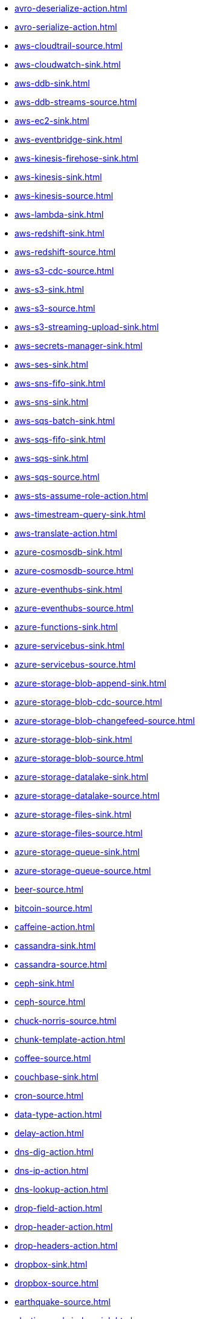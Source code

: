 // THIS FILE IS AUTOMATICALLY GENERATED: DO NOT EDIT
* xref:avro-deserialize-action.adoc[]
* xref:avro-serialize-action.adoc[]
* xref:aws-cloudtrail-source.adoc[]
* xref:aws-cloudwatch-sink.adoc[]
* xref:aws-ddb-sink.adoc[]
* xref:aws-ddb-streams-source.adoc[]
* xref:aws-ec2-sink.adoc[]
* xref:aws-eventbridge-sink.adoc[]
* xref:aws-kinesis-firehose-sink.adoc[]
* xref:aws-kinesis-sink.adoc[]
* xref:aws-kinesis-source.adoc[]
* xref:aws-lambda-sink.adoc[]
* xref:aws-redshift-sink.adoc[]
* xref:aws-redshift-source.adoc[]
* xref:aws-s3-cdc-source.adoc[]
* xref:aws-s3-sink.adoc[]
* xref:aws-s3-source.adoc[]
* xref:aws-s3-streaming-upload-sink.adoc[]
* xref:aws-secrets-manager-sink.adoc[]
* xref:aws-ses-sink.adoc[]
* xref:aws-sns-fifo-sink.adoc[]
* xref:aws-sns-sink.adoc[]
* xref:aws-sqs-batch-sink.adoc[]
* xref:aws-sqs-fifo-sink.adoc[]
* xref:aws-sqs-sink.adoc[]
* xref:aws-sqs-source.adoc[]
* xref:aws-sts-assume-role-action.adoc[]
* xref:aws-timestream-query-sink.adoc[]
* xref:aws-translate-action.adoc[]
* xref:azure-cosmosdb-sink.adoc[]
* xref:azure-cosmosdb-source.adoc[]
* xref:azure-eventhubs-sink.adoc[]
* xref:azure-eventhubs-source.adoc[]
* xref:azure-functions-sink.adoc[]
* xref:azure-servicebus-sink.adoc[]
* xref:azure-servicebus-source.adoc[]
* xref:azure-storage-blob-append-sink.adoc[]
* xref:azure-storage-blob-cdc-source.adoc[]
* xref:azure-storage-blob-changefeed-source.adoc[]
* xref:azure-storage-blob-sink.adoc[]
* xref:azure-storage-blob-source.adoc[]
* xref:azure-storage-datalake-sink.adoc[]
* xref:azure-storage-datalake-source.adoc[]
* xref:azure-storage-files-sink.adoc[]
* xref:azure-storage-files-source.adoc[]
* xref:azure-storage-queue-sink.adoc[]
* xref:azure-storage-queue-source.adoc[]
* xref:beer-source.adoc[]
* xref:bitcoin-source.adoc[]
* xref:caffeine-action.adoc[]
* xref:cassandra-sink.adoc[]
* xref:cassandra-source.adoc[]
* xref:ceph-sink.adoc[]
* xref:ceph-source.adoc[]
* xref:chuck-norris-source.adoc[]
* xref:chunk-template-action.adoc[]
* xref:coffee-source.adoc[]
* xref:couchbase-sink.adoc[]
* xref:cron-source.adoc[]
* xref:data-type-action.adoc[]
* xref:delay-action.adoc[]
* xref:dns-dig-action.adoc[]
* xref:dns-ip-action.adoc[]
* xref:dns-lookup-action.adoc[]
* xref:drop-field-action.adoc[]
* xref:drop-header-action.adoc[]
* xref:drop-headers-action.adoc[]
* xref:dropbox-sink.adoc[]
* xref:dropbox-source.adoc[]
* xref:earthquake-source.adoc[]
* xref:elasticsearch-index-sink.adoc[]
* xref:elasticsearch-search-source.adoc[]
* xref:exec-sink.adoc[]
* xref:extract-field-action.adoc[]
* xref:fhir-sink.adoc[]
* xref:fhir-source.adoc[]
* xref:file-watch-source.adoc[]
* xref:freemarker-template-action.adoc[]
* xref:ftp-sink.adoc[]
* xref:ftp-source.adoc[]
* xref:ftps-sink.adoc[]
* xref:ftps-source.adoc[]
* xref:github-commit-source.adoc[]
* xref:github-event-source.adoc[]
* xref:github-pullrequest-comment-source.adoc[]
* xref:github-pullrequest-source.adoc[]
* xref:github-tag-source.adoc[]
* xref:google-bigquery-sink.adoc[]
* xref:google-calendar-source.adoc[]
* xref:google-functions-sink.adoc[]
* xref:google-mail-source.adoc[]
* xref:google-pubsub-sink.adoc[]
* xref:google-pubsub-source.adoc[]
* xref:google-sheets-sink.adoc[]
* xref:google-sheets-source.adoc[]
* xref:google-storage-cdc-source.adoc[]
* xref:google-storage-sink.adoc[]
* xref:google-storage-source.adoc[]
* xref:graphql-sink.adoc[]
* xref:has-header-filter-action.adoc[]
* xref:header-matches-filter-action.adoc[]
* xref:hoist-field-action.adoc[]
* xref:http-secured-sink.adoc[]
* xref:http-secured-source.adoc[]
* xref:http-sink.adoc[]
* xref:http-source.adoc[]
* xref:infinispan-sink.adoc[]
* xref:infinispan-source.adoc[]
* xref:insert-field-action.adoc[]
* xref:insert-header-action.adoc[]
* xref:is-tombstone-filter-action.adoc[]
* xref:jira-add-comment-sink.adoc[]
* xref:jira-add-issue-sink.adoc[]
* xref:jira-oauth-source.adoc[]
* xref:jira-source.adoc[]
* xref:jira-transition-issue-sink.adoc[]
* xref:jira-update-issue-sink.adoc[]
* xref:jms-amqp-10-sink.adoc[]
* xref:jms-amqp-10-source.adoc[]
* xref:jms-apache-artemis-sink.adoc[]
* xref:jms-apache-artemis-source.adoc[]
* xref:jms-ibm-mq-sink.adoc[]
* xref:jms-ibm-mq-source.adoc[]
* xref:jolt-transformation-action.adoc[]
* xref:jslt-action.adoc[]
* xref:json-deserialize-action.adoc[]
* xref:json-patch-action.adoc[]
* xref:json-schema-validator-action.adoc[]
* xref:json-serialize-action.adoc[]
* xref:jsonata-action.adoc[]
* xref:kafka-apicurio-registry-not-secured-sink.adoc[]
* xref:kafka-apicurio-registry-not-secured-source.adoc[]
* xref:kafka-azure-schema-registry-sink.adoc[]
* xref:kafka-azure-schema-registry-source.adoc[]
* xref:kafka-batch-apicurio-registry-not-secured-source.adoc[]
* xref:kafka-batch-azure-schema-registry-source.adoc[]
* xref:kafka-batch-manual-commit-action.adoc[]
* xref:kafka-batch-not-secured-source.adoc[]
* xref:kafka-batch-scram-source.adoc[]
* xref:kafka-batch-source.adoc[]
* xref:kafka-batch-ssl-source.adoc[]
* xref:kafka-manual-commit-action.adoc[]
* xref:kafka-not-secured-sink.adoc[]
* xref:kafka-not-secured-source.adoc[]
* xref:kafka-scram-sink.adoc[]
* xref:kafka-scram-source.adoc[]
* xref:kafka-sink.adoc[]
* xref:kafka-source.adoc[]
* xref:kafka-ssl-sink.adoc[]
* xref:kafka-ssl-source.adoc[]
* xref:kubernetes-namespaces-source.adoc[]
* xref:kubernetes-nodes-source.adoc[]
* xref:kubernetes-pods-source.adoc[]
* xref:log-action.adoc[]
* xref:log-sink.adoc[]
* xref:mail-imap-source.adoc[]
* xref:mail-sink.adoc[]
* xref:mariadb-sink.adoc[]
* xref:mariadb-source.adoc[]
* xref:mask-field-action.adoc[]
* xref:message-timestamp-router-action.adoc[]
* xref:minio-sink.adoc[]
* xref:minio-source.adoc[]
* xref:mongodb-changes-stream-source.adoc[]
* xref:mongodb-sink.adoc[]
* xref:mongodb-source.adoc[]
* xref:mqtt-sink.adoc[]
* xref:mqtt-source.adoc[]
* xref:mqtt5-sink.adoc[]
* xref:mqtt5-source.adoc[]
* xref:ms-exchange-online-imap-oauth-source.adoc[]
* xref:mustache-template-action.adoc[]
* xref:mvel-template-action.adoc[]
* xref:mysql-sink.adoc[]
* xref:mysql-source.adoc[]
* xref:nats-sink.adoc[]
* xref:nats-source.adoc[]
* xref:nominatim-geocode-action.adoc[]
* xref:ogcapi-features-action.adoc[]
* xref:openai-classification-action.adoc[]
* xref:openai-completion-action.adoc[]
* xref:opensearch-index-sink.adoc[]
* xref:opensearch-search-source.adoc[]
* xref:oracle-database-sink.adoc[]
* xref:oracle-database-source.adoc[]
* xref:pdf-action.adoc[]
* xref:postgresql-sink.adoc[]
* xref:postgresql-source.adoc[]
* xref:predicate-filter-action.adoc[]
* xref:protobuf-deserialize-action.adoc[]
* xref:protobuf-serialize-action.adoc[]
* xref:pulsar-sink.adoc[]
* xref:pulsar-source.adoc[]
* xref:redis-sink.adoc[]
* xref:redis-source.adoc[]
* xref:regex-router-action.adoc[]
* xref:replace-field-action.adoc[]
* xref:resolve-pojo-schema-action.adoc[]
* xref:rest-openapi-sink.adoc[]
* xref:salesforce-composite-upsert-sink.adoc[]
* xref:salesforce-create-sink.adoc[]
* xref:salesforce-delete-sink.adoc[]
* xref:salesforce-source.adoc[]
* xref:salesforce-update-sink.adoc[]
* xref:scp-sink.adoc[]
* xref:set-body-action.adoc[]
* xref:set-kafka-key-action.adoc[]
* xref:sftp-sink.adoc[]
* xref:sftp-source.adoc[]
* xref:simple-filter-action.adoc[]
* xref:slack-sink.adoc[]
* xref:slack-source.adoc[]
* xref:splunk-hec-sink.adoc[]
* xref:splunk-sink.adoc[]
* xref:splunk-source.adoc[]
* xref:sqlserver-sink.adoc[]
* xref:sqlserver-source.adoc[]
* xref:ssh-sink.adoc[]
* xref:ssh-source.adoc[]
* xref:string-template-action.adoc[]
* xref:telegram-sink.adoc[]
* xref:telegram-source.adoc[]
* xref:throttle-action.adoc[]
* xref:timer-source.adoc[]
* xref:timestamp-router-action.adoc[]
* xref:topic-name-matches-filter-action.adoc[]
* xref:twitter-directmessage-source.adoc[]
* xref:twitter-search-source.adoc[]
* xref:twitter-timeline-source.adoc[]
* xref:value-to-key-action.adoc[]
* xref:velocity-template-action.adoc[]
* xref:webhook-source.adoc[]
* xref:wttrin-source.adoc[]
* xref:xj-identity-action.adoc[]
* xref:xj-template-action.adoc[]
// THIS FILE IS AUTOMATICALLY GENERATED: DO NOT EDIT
